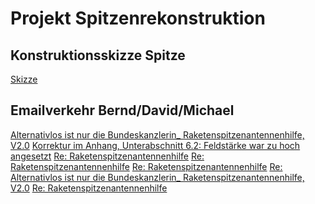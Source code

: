 * Projekt Spitzenrekonstruktion



** Konstruktionsskizze Spitze

[[file:spitze-konstruktion.pdf][Skizze]]


** Emailverkehr Bernd/David/Michael

[[message://5352643B.2050104@t-online.de][Alternativlos ist nur die Bundeskanzlerin_ Raketenspitzenantennenhilfe, V2.0]]
[[message://5352B335.1040501@t-online.de][Korrektur im Anhang, Unterabschnitt 6.2:  Feldstärke war zu hoch angesetzt]]
[[message://534F8B0B.3000901@t-online.de][Re: Raketenspitzenantennenhilfe]]
[[message://534FA1B0.2040901@gmx.de][Re: Raketenspitzenantennenhilfe]]
[[message://534FCAE4.9010704@woelky.net][Re: Raketenspitzenantennenhilfe]]
[[message://5353A90D.90109@t-online.de][Re: Alternativlos ist nur die Bundeskanzlerin_ Raketenspitzenantennenhilfe, V2.0]]
[[message://534D9E95.9000203@t-online.de][Re: Raketenspitzenantennenhilfe]]


